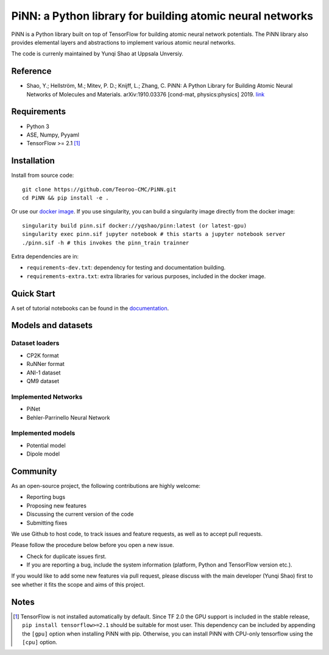 ==========================================================
PiNN: a Python library for building atomic neural networks
==========================================================

.. image:: https://img.shields.io/circleci/build/github/Teoroo-CMC/PiNN/master.svg?style=flat-square&token=dd8894015481e2f87675a340fbfa712c94d69e8f
   :target: https://circleci.com/gh/Teoroo-CMC/PiNN/tree/master
	     
.. image:: https://img.shields.io/codecov/c/github/Teoroo-CMC/PiNN/master.svg?style=flat-square
   :target: https://codecov.io/gh/Teoroo-CMC/PiNN/branch/master

.. image:: https://img.shields.io/docker/cloud/build/yqshao/pinn.svg?style=flat-square
   :target: https://cloud.docker.com/repository/docker/yqshao/pinn

.. image:: https://readthedocs.org/projects/teoroo-pinn/badge/?version=latest&style=flat-square
   :target: https://teoroo-pinn.readthedocs.io/en/latest/?badge=latest
      
PiNN is a Python library built on top of TensorFlow for building
atomic neural network potentials. The PiNN library also provides
elemental layers and abstractions to implement various atomic neural
networks.

The code is currenly maintained by Yunqi Shao at Uppsala Unversiy.

Reference
=========
- Shao, Y.; Hellström, M.; Mitev, P. D.; Knijff, L.; Zhang, C. PiNN: A
  Python Library for Building Atomic Neural Networks of Molecules and
  Materials. arXiv:1910.03376 [cond-mat, physics:physics] 2019. `link
  <http://arxiv.org/abs/1910.03376>`_

Requirements
============
- Python 3
- ASE, Numpy, Pyyaml
- TensorFlow >= 2.1 [#tf_version]_

Installation
============

Install from source code::

  git clone https://github.com/Teoroo-CMC/PiNN.git
  cd PiNN && pip install -e .

Or use our `docker
image <https://cloud.docker.com/repository/docker/yqshao/pinn/tags>`_. If
you use singularity, you can build a singularity image directly from
the docker image::

  singularity build pinn.sif docker://yqshao/pinn:latest (or latest-gpu)
  singularity exec pinn.sif jupyter notebook # this starts a jupyter notebook server
  ./pinn.sif -h # this invokes the pinn_train trainner

Extra dependencies are in:

- ``requirements-dev.txt``: dependency for testing and documentation building.
- ``requirements-extra.txt``: extra libraries for various purposes, included in the docker image.
  
Quick Start
===========
A set of tutorial notebooks can be found in the `documentation <https://teoroo-pinn.readthedocs.io/en/latest>`_.

Models and datasets
===================

Dataset loaders
---------------
- CP2K format
- RuNNer format
- ANI-1 dataset
- QM9 dataset

Implemented Networks
--------------------
- PiNet
- Behler-Parrinello Neural Network  

Implemented models
------------------
- Potential model
- Dipole model  

Community
=========
As an open-source project, the following contributions are highly welcome:

- Reporting bugs
- Proposing new features
- Discussing the current version of the code
- Submitting fixes

We use Github to host code, to track issues and feature requests, as well
as to accept pull requests. 

Please follow the procedure below before you open a new issue.

- Check for duplicate issues first.
- If you are reporting a bug, include the system information
  (platform, Python and TensorFlow version etc.).

If you would like to add some new features via pull request, please
discuss with the main developer (Yunqi Shao) first to see whether it
fits the scope and aims of this project.

Notes
=====

.. [#tf_version] TensorFlow is not installed automatically by default. Since TF
                 2.0 the GPU support is included in the stable release, ``pip
                 install tensorflow>=2.1`` should be suitable for most user.
                 This dependency can be included by appending the ``[gpu]``
                 option when installing PiNN with pip. Otherwise, you can
                 install PiNN with CPU-only tensorflow using the ``[cpu]``
                 option.
